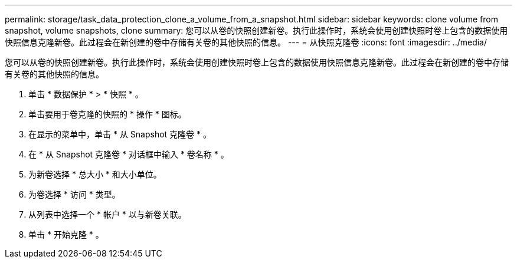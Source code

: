 ---
permalink: storage/task_data_protection_clone_a_volume_from_a_snapshot.html 
sidebar: sidebar 
keywords: clone volume from snapshot, volume snapshots, clone 
summary: 您可以从卷的快照创建新卷。执行此操作时，系统会使用创建快照时卷上包含的数据使用快照信息克隆新卷。此过程会在新创建的卷中存储有关卷的其他快照的信息。 
---
= 从快照克隆卷
:icons: font
:imagesdir: ../media/


[role="lead"]
您可以从卷的快照创建新卷。执行此操作时，系统会使用创建快照时卷上包含的数据使用快照信息克隆新卷。此过程会在新创建的卷中存储有关卷的其他快照的信息。

. 单击 * 数据保护 * > * 快照 * 。
. 单击要用于卷克隆的快照的 * 操作 * 图标。
. 在显示的菜单中，单击 * 从 Snapshot 克隆卷 * 。
. 在 * 从 Snapshot 克隆卷 * 对话框中输入 * 卷名称 * 。
. 为新卷选择 * 总大小 * 和大小单位。
. 为卷选择 * 访问 * 类型。
. 从列表中选择一个 * 帐户 * 以与新卷关联。
. 单击 * 开始克隆 * 。

